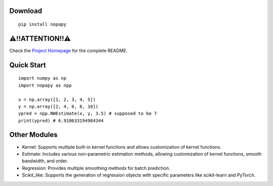 Download
--------

::

    pip install nopapy

⚠!!ATTENTION!!⚠
---------------
Check the `Project Homepage <https://github.com/QVQZZZ/NopaPy>`_ for the complete README.


Quick Start
-----------

::

    import numpy as np
    import nopapy as npp

    x = np.array([1, 2, 3, 4, 5])
    y = np.array([2, 4, 6, 8, 10])
    ypred = npp.NWEstimate(x, y, 3.5) # supposed to be 7
    print(ypred) # 6.910633194984344

Other Modules
-------------

-  Kernel: Supports multiple built-in kernel functions and allows customization of kernel functions.
-  Estimate: Includes various non-parametric estimation methods, allowing customization of kernel functions, smooth bandwidth, and order.
-  Regression: Provides multiple smoothing methods for batch prediction.
-  Scikit_like: Supports the generation of regression objects with specific parameters like scikit-learn and PyTorch.